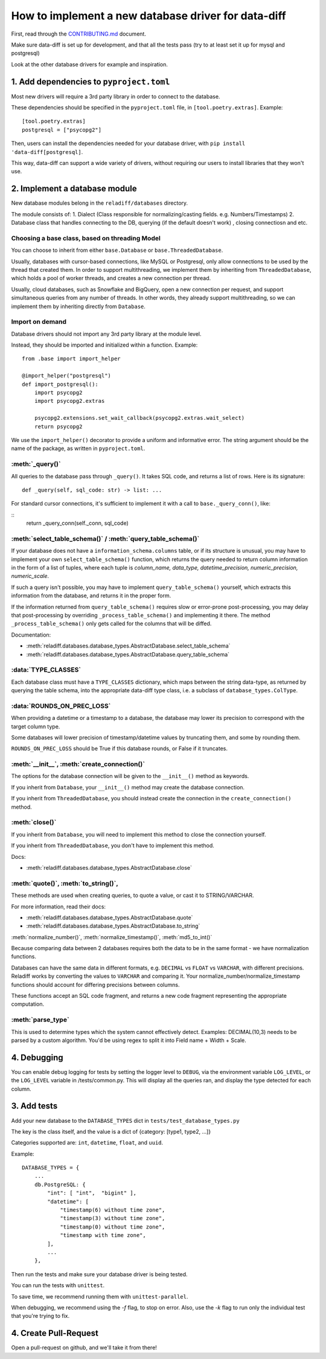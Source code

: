 How to implement a new database driver for data-diff
====================================================

First, read through the `CONTRIBUTING.md <https://github.com/erezsh/reladiff/blob/master/CONTRIBUTING.md>`_ document.

Make sure data-diff is set up for development, and that all the tests pass (try to at least set it up for mysql and postgresql)

Look at the other database drivers for example and inspiration.


1. Add dependencies to ``pyproject.toml``
-----------------------------------------

Most new drivers will require a 3rd party library in order to connect to the database.

These dependencies should be specified in the ``pyproject.toml`` file, in ``[tool.poetry.extras]``. Example:

::

    [tool.poetry.extras]
    postgresql = ["psycopg2"]

Then, users can install the dependencies needed for your database driver, with ``pip install 'data-diff[postgresql]``.

This way, data-diff can support a wide variety of drivers, without requiring our users to install libraries that they won't use.

2. Implement a database module
----------------------------

New database modules belong in the ``reladiff/databases`` directory.

The module consists of:
1. Dialect (Class responsible for normalizing/casting fields. e.g. Numbers/Timestamps)
2. Database class that handles connecting to the DB, querying (if the default doesn't work) , closing connectiosn and etc.

Choosing a base class, based on threading Model
~~~~~~~~~~~~~~~~~~~~~~~~~~~~~~~~~~~~~~~~~~~~~~~~

You can choose to inherit from either ``base.Database`` or ``base.ThreadedDatabase``.

Usually, databases with cursor-based connections, like MySQL or Postgresql, only allow connections to be used by the thread that created them. In order to support multithreading, we implement them by inheriting from ``ThreadedDatabase``, which holds a pool of worker threads, and creates a new connection per thread.

Usually, cloud databases, such as Snowflake and BigQuery, open a new connection per request, and support simultaneous queries from any number of threads. In other words, they already support multithreading, so we can implement them by inheriting directly from ``Database``.

Import on demand
~~~~~~~~~~~~~~~~~

Database drivers should not import any 3rd party library at the module level.

Instead, they should be imported and initialized within a function. Example:

::

    from .base import import_helper

    @import_helper("postgresql")
    def import_postgresql():
        import psycopg2
        import psycopg2.extras

        psycopg2.extensions.set_wait_callback(psycopg2.extras.wait_select)
        return psycopg2

We use the ``import_helper()`` decorator to provide a uniform and informative error. The string argument should be the name of the package, as written in ``pyproject.toml``.

:meth:`_query()`
~~~~~~~~~~~~~~~~~~

All queries to the database pass through ``_query()``. It takes SQL code, and returns a list of rows. Here is its signature:

::

    def _query(self, sql_code: str) -> list: ...

For standard cursor connections, it's sufficient to implement it with a call to ``base._query_conn()``, like:

::
        return _query_conn(self._conn, sql_code)


:meth:`select_table_schema()` / :meth:`query_table_schema()`
~~~~~~~~~~~~~~~~~~~~~~~~~~~~~~~~~~~~~~~~~~~~~~~~~~~~~~~~~~~~~

If your database does not have a ``information_schema.columns`` table, or if its structure is unusual, you may have to implement your own ``select_table_schema()`` function, which returns the query needed to return column information in the form of a list of tuples, where each tuple is `column_name, data_type, datetime_precision, numeric_precision, numeric_scale`.

If such a query isn't possible, you may have to implement ``query_table_schema()`` yourself, which extracts this information from the database, and returns it in the proper form.

If the information returned from ``query_table_schema()`` requires slow or error-prone post-processing, you may delay that post-processing by overriding ``_process_table_schema()`` and implementing it there. The method ``_process_table_schema()`` only gets called for the columns that will be diffed.

Documentation:

- :meth:`reladiff.databases.database_types.AbstractDatabase.select_table_schema`

- :meth:`reladiff.databases.database_types.AbstractDatabase.query_table_schema`

:data:`TYPE_CLASSES`
~~~~~~~~~~~~~~~~~~~~~~

Each database class must have a ``TYPE_CLASSES`` dictionary, which maps between the string data-type, as returned by querying the table schema, into the appropriate data-diff type class, i.e. a subclass of ``database_types.ColType``.

:data:`ROUNDS_ON_PREC_LOSS`
~~~~~~~~~~~~~~~~~~~~~~~~~~~~~

When providing a datetime or a timestamp to a database, the database may lower its precision to correspond with the target column type.

Some databases will lower precision of timestamp/datetime values by truncating them, and some by rounding them.

``ROUNDS_ON_PREC_LOSS`` should be True if this database rounds, or False if it truncates.

:meth:`__init__`, :meth:`create_connection()`
~~~~~~~~~~~~~~~~~~~~~~~~~~~~~~~~~~~~~~~~~~~~~~~

The options for the database connection will be given to the ``__init__()`` method as keywords.

If you inherit from ``Database``, your ``__init__()`` method may create the database connection.

If you inherit from ``ThreadedDatabase``, you should instead create the connection in the ``create_connection()`` method.

:meth:`close()`
~~~~~~~~~~~~~~~~

If you inherit from ``Database``, you will need to implement this method to close the connection yourself.

If you inherit from ``ThreadedDatabase``, you don't have to implement this method.

Docs:

- :meth:`reladiff.databases.database_types.AbstractDatabase.close`

:meth:`quote()`, :meth:`to_string()`,
~~~~~~~~~~~~~~~~~~~~~~~~~~~~~~~~~~~~~~~~~~~~~~~~~~~~~~~~~~~~~~~~~~~~~~~~~~~~~~~~~~~~~~~~~~~~~~~~~~~~~~~~~~~~~~~~~~~~~~~~

These methods are used when creating queries, to quote a value, or cast it to STRING/VARCHAR.

For more information, read their docs:

- :meth:`reladiff.databases.database_types.AbstractDatabase.quote`

- :meth:`reladiff.databases.database_types.AbstractDatabase.to_string`

:meth:`normalize_number()`, :meth:`normalize_timestamp()`, :meth:`md5_to_int()`

Because comparing data between 2 databases requires both the data to be in the same format - we have normalization functions.

Databases can have the same data in different formats, e.g. ``DECIMAL`` vs ``FLOAT`` vs ``VARCHAR``, with different precisions.
Reladiff works by converting the values to ``VARCHAR`` and comparing it.
Your normalize_number/normalize_timestamp functions should account for differing precisions between columns.

These functions accept an SQL code fragment, and returns a new code fragment representing the appropriate computation.

:meth:`parse_type`
~~~~~~~~~~~~~~~~~~~~~~~~~~~~~~~~~~~~~~~~~~~~~~~~~~~~~~~~~~~~~~~~~~~~~~~~~~~~~~~~~~~~~~~~~~~~~~~~~~~~~~~~~~~~~~~~~~~~~~~~

This is used to determine types which the system cannot effectively detect.
Examples:
DECIMAL(10,3) needs to be parsed by a custom algorithm. You'd be using regex to split it into Field name + Width + Scale.

4. Debugging
-----------------------

You can enable debug logging for tests by setting the logger level to ``DEBUG``, via the environment variable ``LOG_LEVEL``, or the ``LOG_LEVEL`` variable in /tests/common.py.
This will display all the queries ran, and display the type detected for each column.

3. Add tests
--------------

Add your new database to the ``DATABASE_TYPES`` dict in ``tests/test_database_types.py``

The key is the class itself, and the value is a dict of {category: [type1, type2, ...]}

Categories supported are: ``int``, ``datetime``, ``float``, and ``uuid``.

Example:

::

    DATABASE_TYPES = {
        ...
        db.PostgreSQL: {
            "int": [ "int",  "bigint" ],
            "datetime": [
                "timestamp(6) without time zone",
                "timestamp(3) without time zone",
                "timestamp(0) without time zone",
                "timestamp with time zone",
            ],
            ...
        },


Then run the tests and make sure your database driver is being tested.

You can run the tests with ``unittest``.

To save time, we recommend running them with ``unittest-parallel``.

When debugging, we recommend using the `-f` flag, to stop on error. Also, use the `-k` flag to run only the individual test that you're trying to fix.

4. Create Pull-Request
-----------------------

Open a pull-request on github, and we'll take it from there!

